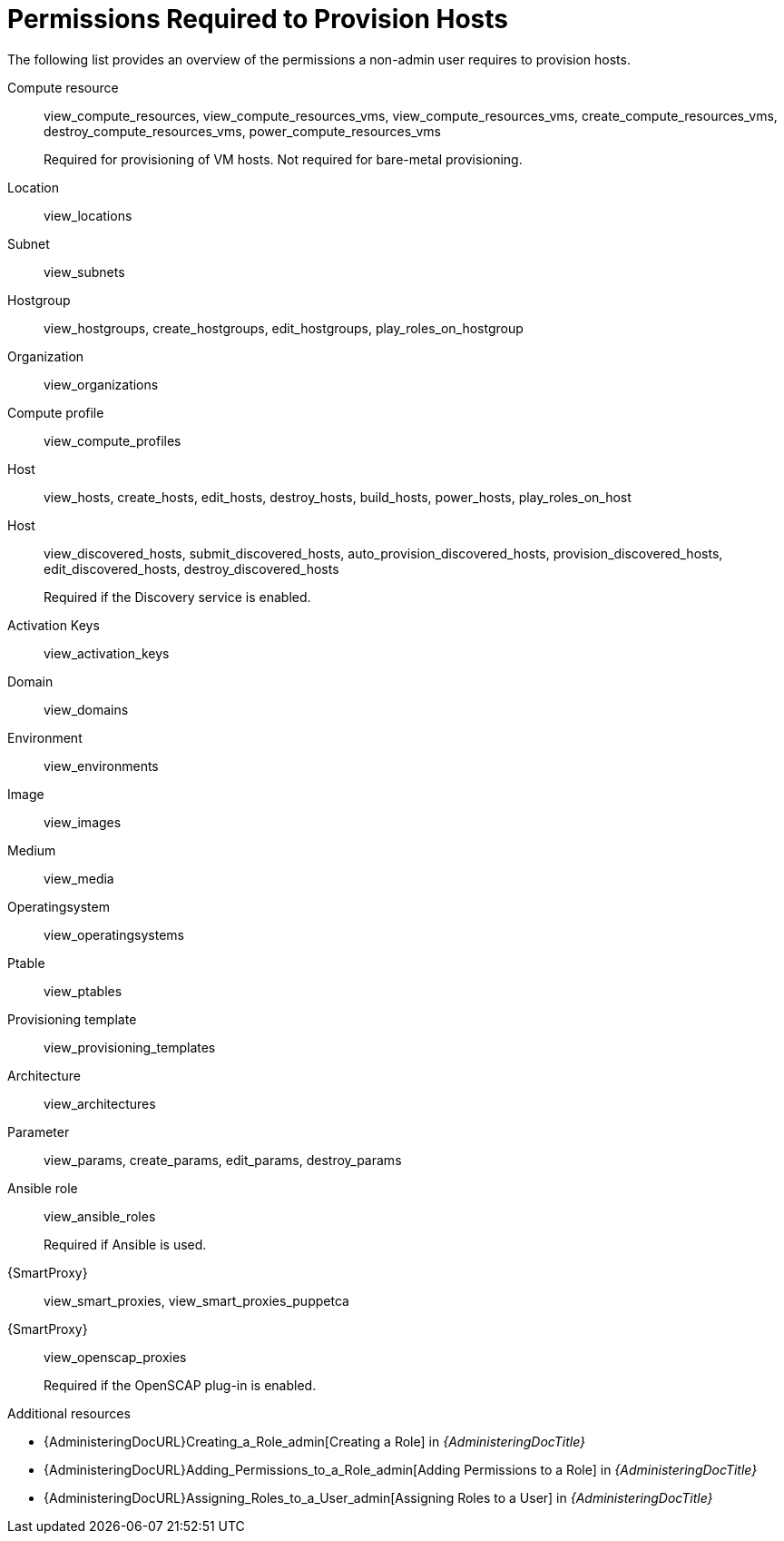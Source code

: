 [id="permissions-required-to-provision-hosts_{context}"]
= Permissions Required to Provision Hosts

The following list provides an overview of the permissions a non-admin user requires to provision hosts.

Compute resource:: view_compute_resources, view_compute_resources_vms, view_compute_resources_vms, create_compute_resources_vms, destroy_compute_resources_vms, power_compute_resources_vms
+
Required for provisioning of VM hosts.
Not required for bare-metal provisioning.

Location:: view_locations

Subnet:: view_subnets

Hostgroup:: view_hostgroups, create_hostgroups, edit_hostgroups, play_roles_on_hostgroup

Organization:: view_organizations

Compute profile:: view_compute_profiles

Host:: view_hosts, create_hosts, edit_hosts, destroy_hosts, build_hosts, power_hosts, play_roles_on_host

Host:: view_discovered_hosts, submit_discovered_hosts, auto_provision_discovered_hosts, provision_discovered_hosts, edit_discovered_hosts, destroy_discovered_hosts
+
Required if the Discovery service is enabled.

Activation Keys:: view_activation_keys

Domain:: view_domains

Environment:: view_environments

Image:: view_images

Medium:: view_media

Operatingsystem:: view_operatingsystems

Ptable:: view_ptables

Provisioning template:: view_provisioning_templates

Architecture:: view_architectures

Parameter:: view_params, create_params, edit_params, destroy_params

ifdef::katello[]
//Required only if Katello is used.
Katello::KTEnvironment:: view_lifecycle_environments
endif::[]

ifdef::katello[]
//Required only if Katello is used.
Katello::Product:: view_products
endif::[]

ifdef::katello[]
//Required only if Katello is used.
Content View:: view_content_views
endif::[]

Ansible role:: view_ansible_roles
+
Required if Ansible is used.

{SmartProxy}:: view_smart_proxies, view_smart_proxies_puppetca

{SmartProxy}:: view_openscap_proxies
+
Required if the OpenSCAP plug-in is enabled.

[role="_additional-resources"]
.Additional resources
* {AdministeringDocURL}Creating_a_Role_admin[Creating a Role] in _{AdministeringDocTitle}_
* {AdministeringDocURL}Adding_Permissions_to_a_Role_admin[Adding Permissions to a Role] in _{AdministeringDocTitle}_
* {AdministeringDocURL}Assigning_Roles_to_a_User_admin[Assigning Roles to a User] in _{AdministeringDocTitle}_